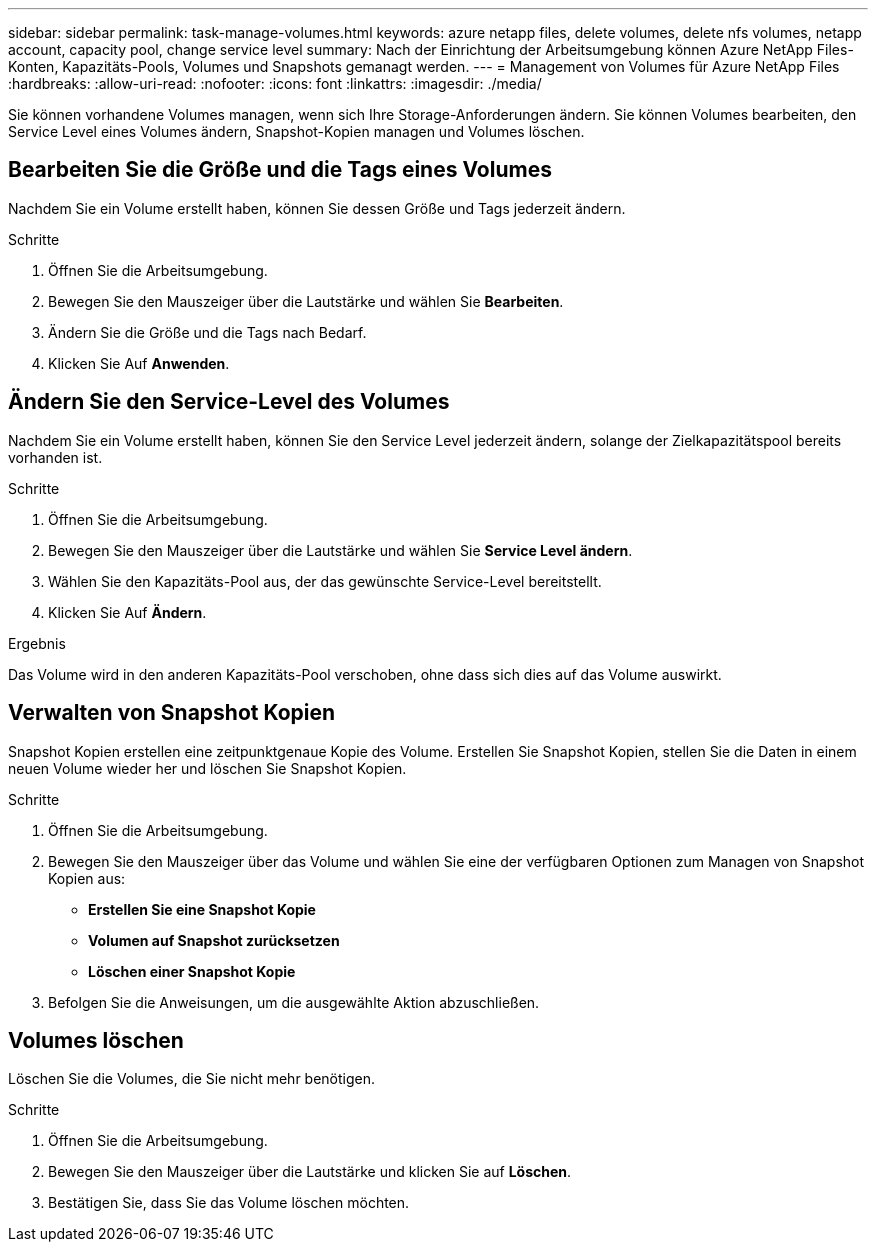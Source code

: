 ---
sidebar: sidebar 
permalink: task-manage-volumes.html 
keywords: azure netapp files, delete volumes, delete nfs volumes, netapp account, capacity pool, change service level 
summary: Nach der Einrichtung der Arbeitsumgebung können Azure NetApp Files-Konten, Kapazitäts-Pools, Volumes und Snapshots gemanagt werden. 
---
= Management von Volumes für Azure NetApp Files
:hardbreaks:
:allow-uri-read: 
:nofooter: 
:icons: font
:linkattrs: 
:imagesdir: ./media/


[role="lead"]
Sie können vorhandene Volumes managen, wenn sich Ihre Storage-Anforderungen ändern. Sie können Volumes bearbeiten, den Service Level eines Volumes ändern, Snapshot-Kopien managen und Volumes löschen.



== Bearbeiten Sie die Größe und die Tags eines Volumes

Nachdem Sie ein Volume erstellt haben, können Sie dessen Größe und Tags jederzeit ändern.

.Schritte
. Öffnen Sie die Arbeitsumgebung.
. Bewegen Sie den Mauszeiger über die Lautstärke und wählen Sie *Bearbeiten*.
. Ändern Sie die Größe und die Tags nach Bedarf.
. Klicken Sie Auf *Anwenden*.




== Ändern Sie den Service-Level des Volumes

Nachdem Sie ein Volume erstellt haben, können Sie den Service Level jederzeit ändern, solange der Zielkapazitätspool bereits vorhanden ist.

.Schritte
. Öffnen Sie die Arbeitsumgebung.
. Bewegen Sie den Mauszeiger über die Lautstärke und wählen Sie *Service Level ändern*.
. Wählen Sie den Kapazitäts-Pool aus, der das gewünschte Service-Level bereitstellt.
. Klicken Sie Auf *Ändern*.


.Ergebnis
Das Volume wird in den anderen Kapazitäts-Pool verschoben, ohne dass sich dies auf das Volume auswirkt.



== Verwalten von Snapshot Kopien

Snapshot Kopien erstellen eine zeitpunktgenaue Kopie des Volume. Erstellen Sie Snapshot Kopien, stellen Sie die Daten in einem neuen Volume wieder her und löschen Sie Snapshot Kopien.

.Schritte
. Öffnen Sie die Arbeitsumgebung.
. Bewegen Sie den Mauszeiger über das Volume und wählen Sie eine der verfügbaren Optionen zum Managen von Snapshot Kopien aus:
+
** *Erstellen Sie eine Snapshot Kopie*
** *Volumen auf Snapshot zurücksetzen*
** *Löschen einer Snapshot Kopie*


. Befolgen Sie die Anweisungen, um die ausgewählte Aktion abzuschließen.




== Volumes löschen

Löschen Sie die Volumes, die Sie nicht mehr benötigen.

.Schritte
. Öffnen Sie die Arbeitsumgebung.
. Bewegen Sie den Mauszeiger über die Lautstärke und klicken Sie auf *Löschen*.
. Bestätigen Sie, dass Sie das Volume löschen möchten.

